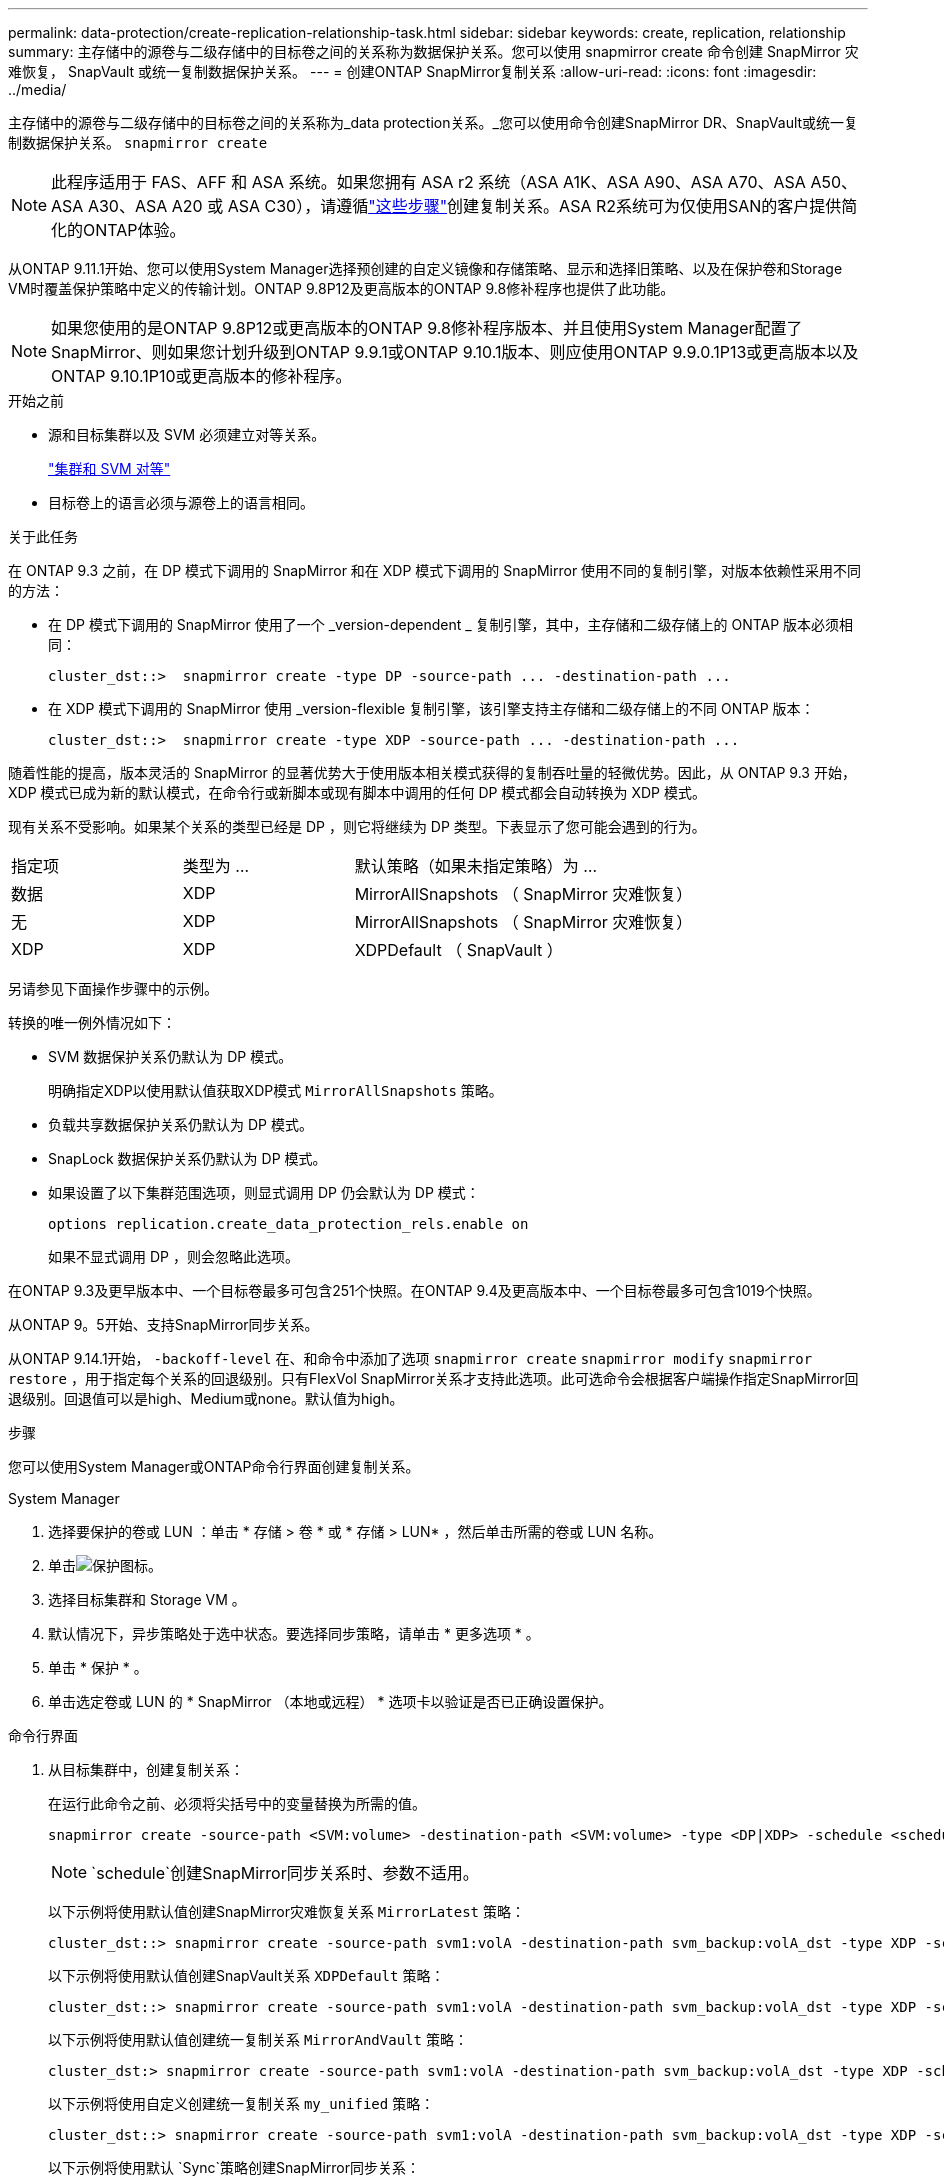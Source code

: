 ---
permalink: data-protection/create-replication-relationship-task.html 
sidebar: sidebar 
keywords: create, replication, relationship 
summary: 主存储中的源卷与二级存储中的目标卷之间的关系称为数据保护关系。您可以使用 snapmirror create 命令创建 SnapMirror 灾难恢复， SnapVault 或统一复制数据保护关系。 
---
= 创建ONTAP SnapMirror复制关系
:allow-uri-read: 
:icons: font
:imagesdir: ../media/


[role="lead"]
主存储中的源卷与二级存储中的目标卷之间的关系称为_data protection关系。_您可以使用命令创建SnapMirror DR、SnapVault或统一复制数据保护关系。 `snapmirror create`


NOTE: 此程序适用于 FAS、AFF 和 ASA 系统。如果您拥有 ASA r2 系统（ASA A1K、ASA A90、ASA A70、ASA A50、ASA A30、ASA A20 或 ASA C30），请遵循link:https://docs.netapp.com/us-en/asa-r2/data-protection/snapshot-replication.html["这些步骤"^]创建复制关系。ASA R2系统可为仅使用SAN的客户提供简化的ONTAP体验。

从ONTAP 9.11.1开始、您可以使用System Manager选择预创建的自定义镜像和存储策略、显示和选择旧策略、以及在保护卷和Storage VM时覆盖保护策略中定义的传输计划。ONTAP 9.8P12及更高版本的ONTAP 9.8修补程序也提供了此功能。

[NOTE]
====
如果您使用的是ONTAP 9.8P12或更高版本的ONTAP 9.8修补程序版本、并且使用System Manager配置了SnapMirror、则如果您计划升级到ONTAP 9.9.1或ONTAP 9.10.1版本、则应使用ONTAP 9.9.0.1P13或更高版本以及ONTAP 9.10.1P10或更高版本的修补程序。

====
.开始之前
* 源和目标集群以及 SVM 必须建立对等关系。
+
link:../peering/index.html["集群和 SVM 对等"]

* 目标卷上的语言必须与源卷上的语言相同。


.关于此任务
在 ONTAP 9.3 之前，在 DP 模式下调用的 SnapMirror 和在 XDP 模式下调用的 SnapMirror 使用不同的复制引擎，对版本依赖性采用不同的方法：

* 在 DP 模式下调用的 SnapMirror 使用了一个 _version-dependent _ 复制引擎，其中，主存储和二级存储上的 ONTAP 版本必须相同：
+
[listing]
----
cluster_dst::>  snapmirror create -type DP -source-path ... -destination-path ...
----
* 在 XDP 模式下调用的 SnapMirror 使用 _version-flexible 复制引擎，该引擎支持主存储和二级存储上的不同 ONTAP 版本：
+
[listing]
----
cluster_dst::>  snapmirror create -type XDP -source-path ... -destination-path ...
----


随着性能的提高，版本灵活的 SnapMirror 的显著优势大于使用版本相关模式获得的复制吞吐量的轻微优势。因此，从 ONTAP 9.3 开始， XDP 模式已成为新的默认模式，在命令行或新脚本或现有脚本中调用的任何 DP 模式都会自动转换为 XDP 模式。

现有关系不受影响。如果某个关系的类型已经是 DP ，则它将继续为 DP 类型。下表显示了您可能会遇到的行为。

[cols="25,25,50"]
|===


| 指定项 | 类型为 ... | 默认策略（如果未指定策略）为 ... 


 a| 
数据
 a| 
XDP
 a| 
MirrorAllSnapshots （ SnapMirror 灾难恢复）



 a| 
无
 a| 
XDP
 a| 
MirrorAllSnapshots （ SnapMirror 灾难恢复）



 a| 
XDP
 a| 
XDP
 a| 
XDPDefault （ SnapVault ）

|===
另请参见下面操作步骤中的示例。

转换的唯一例外情况如下：

* SVM 数据保护关系仍默认为 DP 模式。
+
明确指定XDP以使用默认值获取XDP模式 `MirrorAllSnapshots` 策略。

* 负载共享数据保护关系仍默认为 DP 模式。
* SnapLock 数据保护关系仍默认为 DP 模式。
* 如果设置了以下集群范围选项，则显式调用 DP 仍会默认为 DP 模式：
+
[listing]
----
options replication.create_data_protection_rels.enable on
----
+
如果不显式调用 DP ，则会忽略此选项。



在ONTAP 9.3及更早版本中、一个目标卷最多可包含251个快照。在ONTAP 9.4及更高版本中、一个目标卷最多可包含1019个快照。

从ONTAP 9。5开始、支持SnapMirror同步关系。

从ONTAP 9.14.1开始， `-backoff-level` 在、和命令中添加了选项 `snapmirror create` `snapmirror modify` `snapmirror restore` ，用于指定每个关系的回退级别。只有FlexVol SnapMirror关系才支持此选项。此可选命令会根据客户端操作指定SnapMirror回退级别。回退值可以是high、Medium或none。默认值为high。

.步骤
您可以使用System Manager或ONTAP命令行界面创建复制关系。

[role="tabbed-block"]
====
.System Manager
--
. 选择要保护的卷或 LUN ：单击 * 存储 > 卷 * 或 * 存储 > LUN* ，然后单击所需的卷或 LUN 名称。
. 单击image:icon_protect.gif["保护图标"]。
. 选择目标集群和 Storage VM 。
. 默认情况下，异步策略处于选中状态。要选择同步策略，请单击 * 更多选项 * 。
. 单击 * 保护 * 。
. 单击选定卷或 LUN 的 * SnapMirror （本地或远程） * 选项卡以验证是否已正确设置保护。


--
.命令行界面
--
. 从目标集群中，创建复制关系：
+
在运行此命令之前、必须将尖括号中的变量替换为所需的值。

+
[source, cli]
----
snapmirror create -source-path <SVM:volume> -destination-path <SVM:volume> -type <DP|XDP> -schedule <schedule> -policy <policy>
----
+

NOTE:  `schedule`创建SnapMirror同步关系时、参数不适用。

+
以下示例将使用默认值创建SnapMirror灾难恢复关系 `MirrorLatest` 策略：

+
[listing]
----
cluster_dst::> snapmirror create -source-path svm1:volA -destination-path svm_backup:volA_dst -type XDP -schedule my_daily -policy MirrorLatest
----
+
以下示例将使用默认值创建SnapVault关系 `XDPDefault` 策略：

+
[listing]
----
cluster_dst::> snapmirror create -source-path svm1:volA -destination-path svm_backup:volA_dst -type XDP -schedule my_daily -policy XDPDefault
----
+
以下示例将使用默认值创建统一复制关系 `MirrorAndVault` 策略：

+
[listing]
----
cluster_dst:> snapmirror create -source-path svm1:volA -destination-path svm_backup:volA_dst -type XDP -schedule my_daily -policy MirrorAndVault
----
+
以下示例将使用自定义创建统一复制关系 `my_unified` 策略：

+
[listing]
----
cluster_dst::> snapmirror create -source-path svm1:volA -destination-path svm_backup:volA_dst -type XDP -schedule my_daily -policy my_unified
----
+
以下示例将使用默认 `Sync`策略创建SnapMirror同步关系：

+
[listing]
----
cluster_dst::> snapmirror create -source-path svm1:volA -destination-path svm_backup:volA_dst -type XDP -policy Sync
----
+
以下示例将使用默认 `StrictSync`策略创建SnapMirror同步关系：

+
[listing]
----
cluster_dst::> snapmirror create -source-path svm1:volA -destination-path svm_backup:volA_dst -type XDP -policy StrictSync
----
+
以下示例将创建 SnapMirror 灾难恢复关系。如果DP类型自动转换为XDP且未指定任何策略、则此策略将默认为 `MirrorAllSnapshots` 策略：

+
[listing]
----
cluster_dst::> snapmirror create -source-path svm1:volA -destination-path svm_backup:volA_dst -type DP -schedule my_daily
----
+
以下示例将创建 SnapMirror 灾难恢复关系。如果未指定任何类型或策略、则此策略将默认为 `MirrorAllSnapshots` 策略：

+
[listing]
----
cluster_dst::> snapmirror create -source-path svm1:volA -destination-path svm_backup:volA_dst -schedule my_daily
----
+
以下示例将创建 SnapMirror 灾难恢复关系。如果未指定任何策略、则此策略默认为 `XDPDefault` 策略：

+
[listing]
----
cluster_dst::> snapmirror create -source-path svm1:volA -destination-path svm_backup:volA_dst -type XDP -schedule my_daily
----
+
以下示例将使用预定义策略创建SnapMirror同步关系 `SnapCenterSync`：

+
[listing]
----
cluster_dst::> snapmirror create -source-path svm1:volA -destination-path svm_backup:volA_dst -type XDP -policy SnapCenterSync
----
+

NOTE: 预定义策略 `SnapCenterSync`的类型为 `Sync`。此策略会复制使用"app_sanapp"创建的任何快照 `snapmirror-label`。



.完成后
使用 `snapmirror show` 命令以验证是否已创建SnapMirror关系。

有关的详细信息 `snapmirror show`，请参见link:https://docs.netapp.com/us-en/ontap-cli/snapmirror-show.html["ONTAP 命令参考"^]。

--
====
.相关信息
* link:create-delete-snapmirror-failover-test-task.html["创建和删除SnapMirror故障转移测试卷"](英文)




== 在 ONTAP 中执行此操作的其他方法

[cols="2"]
|===
| 要执行以下任务，请执行以下操作 ... | 查看此内容 ... 


| System Manager 经典版（适用于 ONTAP 9.7 及更早版本） | link:https://docs.netapp.com/us-en/ontap-system-manager-classic/volume-backup-snapvault/index.html["使用 SnapVault 进行卷备份概述"^] 
|===
.相关信息
* link:https://docs.netapp.com/us-en/ontap-cli/snapmirror-create.html["SnapMirror 创建"^]

